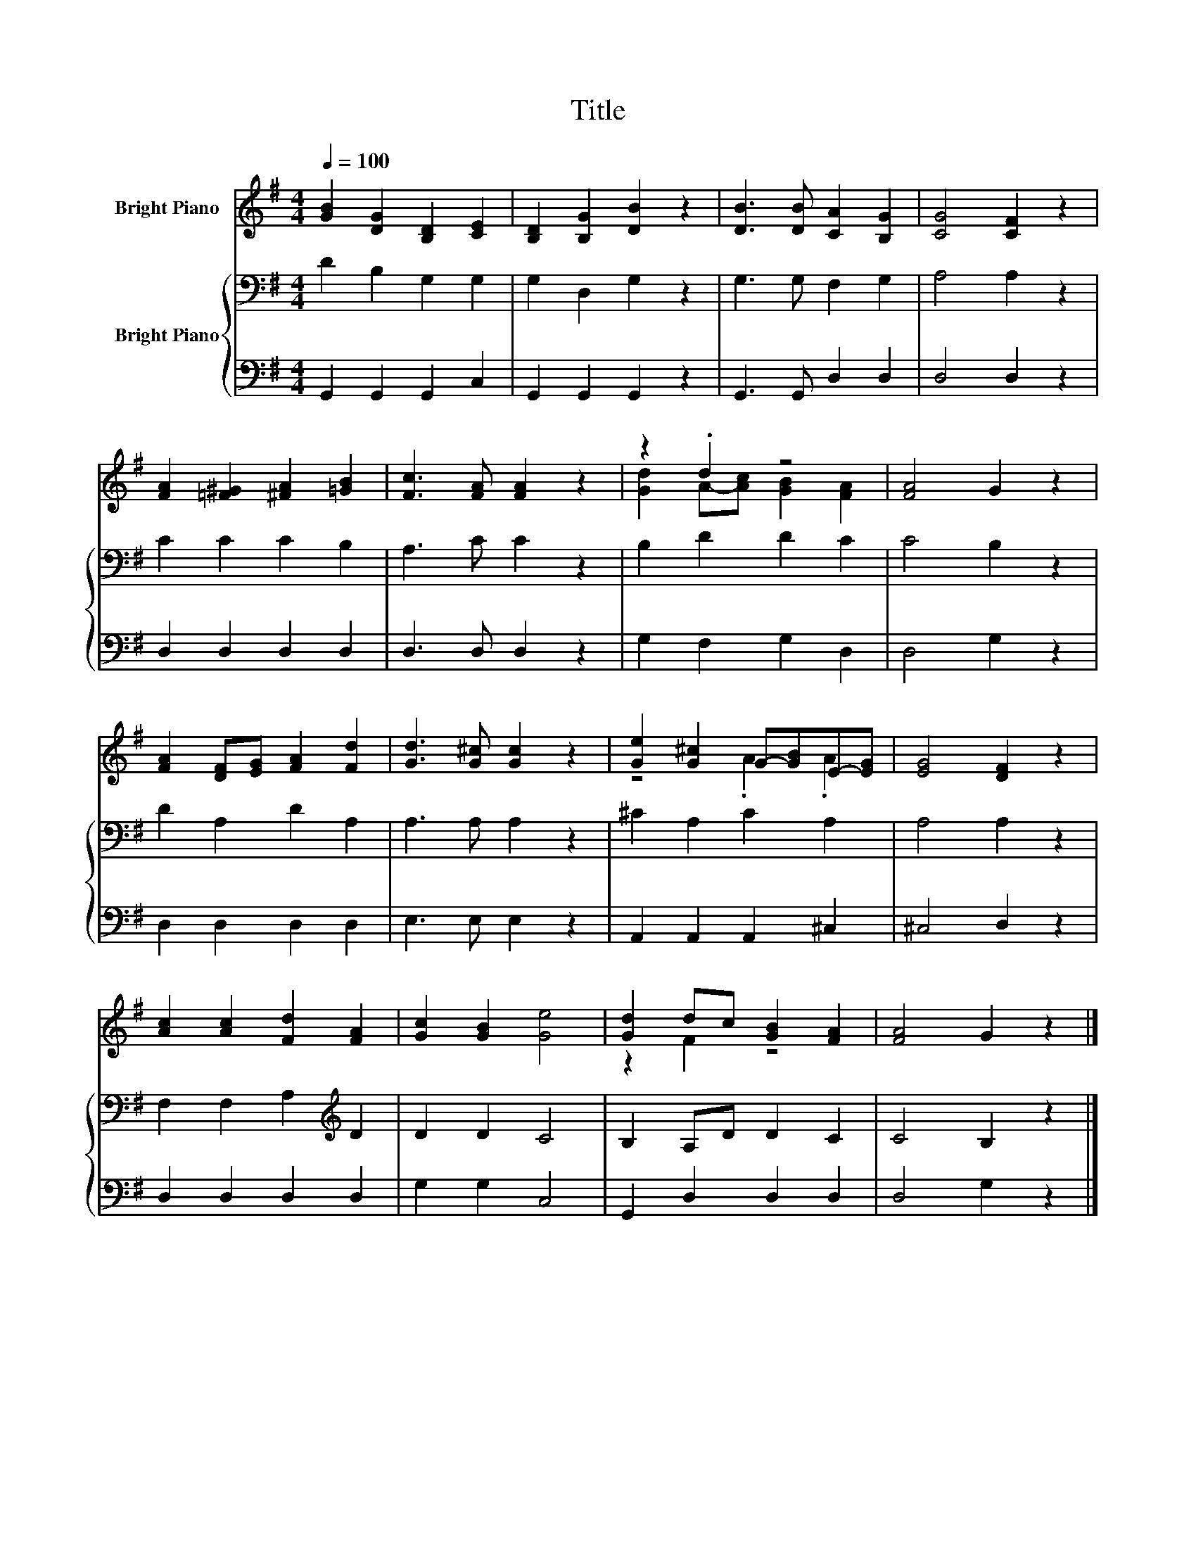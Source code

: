 X:1
T:Title
%%score ( 1 2 ) { 3 | 4 }
L:1/8
Q:1/4=100
M:4/4
K:G
V:1 treble nm="Bright Piano"
V:2 treble 
V:3 bass nm="Bright Piano"
V:4 bass 
V:1
 [GB]2 [DG]2 [B,D]2 [CE]2 | [B,D]2 [B,G]2 [DB]2 z2 | [DB]3 [DB] [CA]2 [B,G]2 | [CG]4 [CF]2 z2 | %4
 [FA]2 [=F^G]2 [^FA]2 [=GB]2 | [Fc]3 [FA] [FA]2 z2 | z2 .d2 z4 | [FA]4 G2 z2 | %8
 [FA]2 [DF][EG] [FA]2 [Fd]2 | [Gd]3 [G^c] [Gc]2 z2 | [Ge]2 [G^c]2 G-[GB]E-[EG] | [EG]4 [DF]2 z2 | %12
 [Ac]2 [Ac]2 [Fd]2 [FA]2 | [Gc]2 [GB]2 [Ge]4 | [Gd]2 dc [GB]2 [FA]2 | [FA]4 G2 z2 |] %16
V:2
 x8 | x8 | x8 | x8 | x8 | x8 | [Gd]2 A-[Ac] [GB]2 [FA]2 | x8 | x8 | x8 | z4 .A2 .A2 | x8 | x8 | %13
 x8 | z2 F2 z4 | x8 |] %16
V:3
 D2 B,2 G,2 G,2 | G,2 D,2 G,2 z2 | G,3 G, F,2 G,2 | A,4 A,2 z2 | C2 C2 C2 B,2 | A,3 C C2 z2 | %6
 B,2 D2 D2 C2 | C4 B,2 z2 | D2 A,2 D2 A,2 | A,3 A, A,2 z2 | ^C2 A,2 C2 A,2 | A,4 A,2 z2 | %12
 F,2 F,2 A,2[K:treble] D2 | D2 D2 C4 | B,2 A,D D2 C2 | C4 B,2 z2 |] %16
V:4
 G,,2 G,,2 G,,2 C,2 | G,,2 G,,2 G,,2 z2 | G,,3 G,, D,2 D,2 | D,4 D,2 z2 | D,2 D,2 D,2 D,2 | %5
 D,3 D, D,2 z2 | G,2 F,2 G,2 D,2 | D,4 G,2 z2 | D,2 D,2 D,2 D,2 | E,3 E, E,2 z2 | %10
 A,,2 A,,2 A,,2 ^C,2 | ^C,4 D,2 z2 | D,2 D,2 D,2 D,2 | G,2 G,2 C,4 | G,,2 D,2 D,2 D,2 | %15
 D,4 G,2 z2 |] %16

